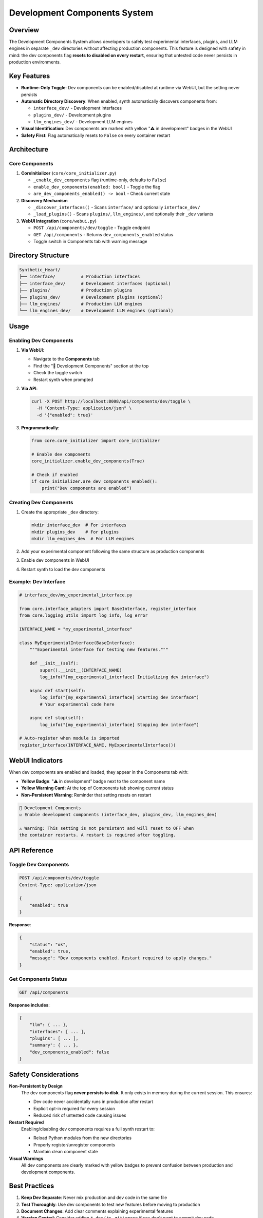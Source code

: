 Development Components System
==============================

Overview
--------

The Development Components System allows developers to safely test experimental interfaces, plugins, and LLM engines in separate ``_dev`` directories without affecting production components. This feature is designed with safety in mind: the dev components flag **resets to disabled on every restart**, ensuring that untested code never persists in production environments.

Key Features
------------

* **Runtime-Only Toggle**: Dev components can be enabled/disabled at runtime via WebUI, but the setting never persists
* **Automatic Directory Discovery**: When enabled, synth automatically discovers components from:
  
  * ``interface_dev/`` - Development interfaces
  * ``plugins_dev/`` - Development plugins
  * ``llm_engines_dev/`` - Development LLM engines

* **Visual Identification**: Dev components are marked with yellow "⚠️ in development" badges in the WebUI
* **Safety First**: Flag automatically resets to ``False`` on every container restart

Architecture
------------

Core Components
^^^^^^^^^^^^^^^

1. **CoreInitializer** (``core/core_initializer.py``)
   
   * ``_enable_dev_components`` flag (runtime-only, defaults to ``False``)
   * ``enable_dev_components(enabled: bool)`` - Toggle the flag
   * ``are_dev_components_enabled() -> bool`` - Check current state

2. **Discovery Mechanism**
   
   * ``_discover_interfaces()`` - Scans ``interface/`` and optionally ``interface_dev/``
   * ``_load_plugins()`` - Scans ``plugins/``, ``llm_engines/``, and optionally their ``_dev`` variants

3. **WebUI Integration** (``core/webui.py``)
   
   * ``POST /api/components/dev/toggle`` - Toggle endpoint
   * ``GET /api/components`` - Returns ``dev_components_enabled`` status
   * Toggle switch in Components tab with warning message

Directory Structure
-------------------

.. code-block:: text

    Synthetic_Heart/
    ├── interface/          # Production interfaces
    ├── interface_dev/      # Development interfaces (optional)
    ├── plugins/            # Production plugins
    ├── plugins_dev/        # Development plugins (optional)
    ├── llm_engines/        # Production LLM engines
    └── llm_engines_dev/    # Development LLM engines (optional)

Usage
-----

Enabling Dev Components
^^^^^^^^^^^^^^^^^^^^^^^

1. **Via WebUI**:
   
   * Navigate to the **Components** tab
   * Find the "🔧 Development Components" section at the top
   * Check the toggle switch
   * Restart synth when prompted

2. **Via API**:

   .. code-block:: bash

       curl -X POST http://localhost:8008/api/components/dev/toggle \
         -H "Content-Type: application/json" \
         -d '{"enabled": true}'

3. **Programmatically**:

   .. code-block:: python

       from core.core_initializer import core_initializer
       
       # Enable dev components
       core_initializer.enable_dev_components(True)
       
       # Check if enabled
       if core_initializer.are_dev_components_enabled():
           print("Dev components are enabled")

Creating Dev Components
^^^^^^^^^^^^^^^^^^^^^^^

1. Create the appropriate ``_dev`` directory:

   .. code-block:: bash

       mkdir interface_dev  # For interfaces
       mkdir plugins_dev    # For plugins
       mkdir llm_engines_dev  # For LLM engines

2. Add your experimental component following the same structure as production components

3. Enable dev components in WebUI

4. Restart synth to load the dev components

Example: Dev Interface
^^^^^^^^^^^^^^^^^^^^^^

.. code-block:: python

    # interface_dev/my_experimental_interface.py
    
    from core.interface_adapters import BaseInterface, register_interface
    from core.logging_utils import log_info, log_error
    
    INTERFACE_NAME = "my_experimental_interface"
    
    class MyExperimentalInterface(BaseInterface):
        """Experimental interface for testing new features."""
        
        def __init__(self):
            super().__init__(INTERFACE_NAME)
            log_info("[my_experimental_interface] Initializing dev interface")
        
        async def start(self):
            log_info("[my_experimental_interface] Starting dev interface")
            # Your experimental code here
        
        async def stop(self):
            log_info("[my_experimental_interface] Stopping dev interface")
    
    # Auto-register when module is imported
    register_interface(INTERFACE_NAME, MyExperimentalInterface())

WebUI Indicators
----------------

When dev components are enabled and loaded, they appear in the Components tab with:

* **Yellow Badge**: "⚠️ in development" badge next to the component name
* **Yellow Warning Card**: At the top of Components tab showing current status
* **Non-Persistent Warning**: Reminder that setting resets on restart

.. code-block:: text

    🔧 Development Components
    ☑ Enable development components (interface_dev, plugins_dev, llm_engines_dev)
    
    ⚠️ Warning: This setting is not persistent and will reset to OFF when 
    the container restarts. A restart is required after toggling.

API Reference
-------------

Toggle Dev Components
^^^^^^^^^^^^^^^^^^^^^

.. code-block:: http

    POST /api/components/dev/toggle
    Content-Type: application/json
    
    {
        "enabled": true
    }

**Response**:

.. code-block:: json

    {
        "status": "ok",
        "enabled": true,
        "message": "Dev components enabled. Restart required to apply changes."
    }

Get Components Status
^^^^^^^^^^^^^^^^^^^^^

.. code-block:: http

    GET /api/components

**Response includes**:

.. code-block:: json

    {
        "llm": { ... },
        "interfaces": [ ... ],
        "plugins": [ ... ],
        "summary": { ... },
        "dev_components_enabled": false
    }

Safety Considerations
---------------------

**Non-Persistent by Design**
    The dev components flag **never persists to disk**. It only exists in memory during the current session. This ensures:
    
    * Dev code never accidentally runs in production after restart
    * Explicit opt-in required for every session
    * Reduced risk of untested code causing issues

**Restart Required**
    Enabling/disabling dev components requires a full synth restart to:
    
    * Reload Python modules from the new directories
    * Properly register/unregister components
    * Maintain clean component state

**Visual Warnings**
    All dev components are clearly marked with yellow badges to prevent confusion between production and development components.

Best Practices
--------------

1. **Keep Dev Separate**: Never mix production and dev code in the same file
2. **Test Thoroughly**: Use dev components to test new features before moving to production
3. **Document Changes**: Add clear comments explaining experimental features
4. **Version Control**: Consider adding ``*_dev/`` to ``.gitignore`` if you don't want to commit dev code
5. **Clean Startup**: Always restart with dev components disabled for production use

Troubleshooting
---------------

Dev Components Not Loading
^^^^^^^^^^^^^^^^^^^^^^^^^^^

**Problem**: Enabled dev components but they don't appear in WebUI.

**Solutions**:

1. Verify the ``_dev`` directories exist:

   .. code-block:: bash

       ls -la interface_dev/ plugins_dev/ llm_engines_dev/

2. Check logs for import errors:

   .. code-block:: bash

       tail -f logs/synth_*.log | grep dev

3. Ensure you restarted synth after enabling the flag

4. Check that dev modules follow the correct naming convention (no ``__init__.py`` prefix)

Dev Components Still Showing After Restart
^^^^^^^^^^^^^^^^^^^^^^^^^^^^^^^^^^^^^^^^^^^

**Problem**: Dev components appear after restart even though flag should reset.

**Solutions**:

1. This should **never happen** - the flag is hardcoded to ``False`` in ``__init__``
2. Verify you're checking the correct synth instance
3. Check if someone modified the code to persist the flag (not recommended)

Component Import Errors
^^^^^^^^^^^^^^^^^^^^^^^^

**Problem**: Dev component fails to import with ``ModuleNotFoundError``.

**Solutions**:

1. Ensure the module is in the correct ``_dev`` directory
2. Check for missing dependencies in ``requirements.txt``
3. Verify the import paths are correct (use ``interface_dev.module_name`` not ``interface.module_name``)
4. Check Python syntax in the dev module

See Also
--------

* :doc:`components` - General component system documentation
* :doc:`interfaces` - Interface development guide
* :doc:`plugins` - Plugin development guide
* :doc:`llm_engines` - LLM engine development guide
* :doc:`config_management` - Configuration management with ConfigVar
